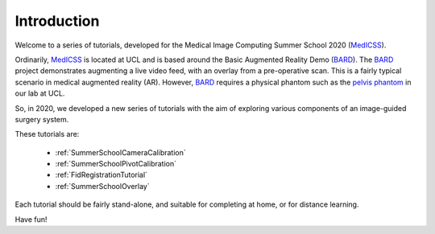 .. _SummerSchoolIntro:

Introduction
============

Welcome to a series of tutorials, developed for the
Medical Image Computing Summer School 2020 (`MedICSS`_).

Ordinarily, `MedICSS`_ is located at UCL and is based around the
Basic Augmented Reality Demo (`BARD`_). The `BARD`_ project demonstrates
augmenting a live video feed, with an overlay from a pre-operative scan.
This is a fairly typical scenario in medical augmented reality (AR).
However, `BARD`_ requires a physical phantom such as the
`pelvis phantom`_ in our lab at UCL.

So, in 2020, we developed a new series of tutorials
with the aim of exploring various components of an image-guided
surgery system.

These tutorials are:

  - :ref:`SummerSchoolCameraCalibration`
  - :ref:`SummerSchoolPivotCalibration`
  - :ref:`FidRegistrationTutorial`
  - :ref:`SummerSchoolOverlay`

Each tutorial should be fairly stand-alone, and suitable for completing at
home, or for distance learning.

Have fun!

.. _`MedICSS`: https://medicss.cs.ucl.ac.uk/
.. _`BARD`: https://scikit-surgerybard.readthedocs.io/en/latest/?badge=latest
.. _`pelvis phantom`: https://scikit-surgerybard.readthedocs.io/en/latest/02_0_Build_Your_Own_Systems.html